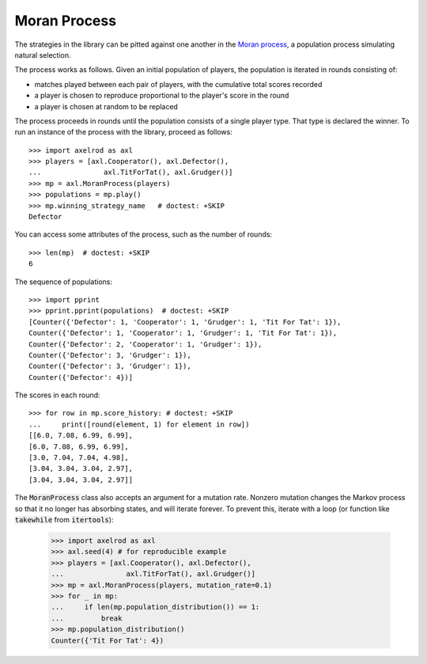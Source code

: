 .. _moran-process:

Moran Process
=============

The strategies in the library can be pitted against one another in the
`Moran process <https://en.wikipedia.org/wiki/Moran_process>`_, a population
process simulating natural selection.

The process works as follows. Given an
initial population of players, the population is iterated in rounds consisting
of:

- matches played between each pair of players, with the cumulative total
  scores recorded
- a player is chosen to reproduce proportional to the player's score in the
  round
- a player is chosen at random to be replaced

The process proceeds in rounds until the population consists of a single player
type. That type is declared the winner. To run an instance of the process with
the library, proceed as follows::

    >>> import axelrod as axl
    >>> players = [axl.Cooperator(), axl.Defector(),
    ...               axl.TitForTat(), axl.Grudger()]
    >>> mp = axl.MoranProcess(players)
    >>> populations = mp.play()
    >>> mp.winning_strategy_name   # doctest: +SKIP
    Defector

You can access some attributes of the process, such as the number of rounds::

    >>> len(mp)  # doctest: +SKIP
    6

The sequence of populations::

    >>> import pprint
    >>> pprint.pprint(populations)  # doctest: +SKIP
    [Counter({'Defector': 1, 'Cooperator': 1, 'Grudger': 1, 'Tit For Tat': 1}),
    Counter({'Defector': 1, 'Cooperator': 1, 'Grudger': 1, 'Tit For Tat': 1}),
    Counter({'Defector': 2, 'Cooperator': 1, 'Grudger': 1}),
    Counter({'Defector': 3, 'Grudger': 1}),
    Counter({'Defector': 3, 'Grudger': 1}),
    Counter({'Defector': 4})]

The scores in each round::

    >>> for row in mp.score_history: # doctest: +SKIP
    ...     print([round(element, 1) for element in row])
    [[6.0, 7.08, 6.99, 6.99],
    [6.0, 7.08, 6.99, 6.99],
    [3.0, 7.04, 7.04, 4.98],
    [3.04, 3.04, 3.04, 2.97],
    [3.04, 3.04, 3.04, 2.97]]


The :code:`MoranProcess` class also accepts an argument for a mutation rate.
Nonzero mutation changes the Markov process so that it no longer has absorbing
states, and will iterate forever. To prevent this, iterate with a loop (or
function like :code:`takewhile` from :code:`itertools`):

    >>> import axelrod as axl
    >>> axl.seed(4) # for reproducible example
    >>> players = [axl.Cooperator(), axl.Defector(),
    ...               axl.TitForTat(), axl.Grudger()]
    >>> mp = axl.MoranProcess(players, mutation_rate=0.1)
    >>> for _ in mp:
    ...     if len(mp.population_distribution()) == 1:
    ...         break
    >>> mp.population_distribution()
    Counter({'Tit For Tat': 4})


